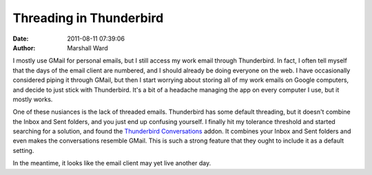 Threading in Thunderbird
========================

:date:   2011-08-11 07:39:06
:author: Marshall Ward

I mostly use GMail for personal emails, but I still access my work email
through Thunderbird. In fact, I often tell myself that the days of the email
client are numbered, and I should already be doing everyone on the web. I have
occasionally considered piping it through GMail, but then I start worrying
about storing all of my work emails on Google computers, and decide to just
stick with Thunderbird. It's a bit of a headache managing the app on every
computer I use, but it mostly works.

One of these nusiances is the lack of threaded emails. Thunderbird has some
default threading, but it doesn't combine the Inbox and Sent folders, and you
just end up confusing yourself. I finally hit my tolerance threshold and
started searching for a solution, and found the `Thunderbird Conversations`_
addon. It combines your Inbox and Sent folders and even makes the conversations
resemble GMail. This is such a strong feature that they ought to include it as
a default setting.

In the meantime, it looks like the email client may yet live another day.

.. _Thunderbird Conversations:
    https://addons.mozilla.org/en-us/thunderbird/addon/gmail-conversation-view/